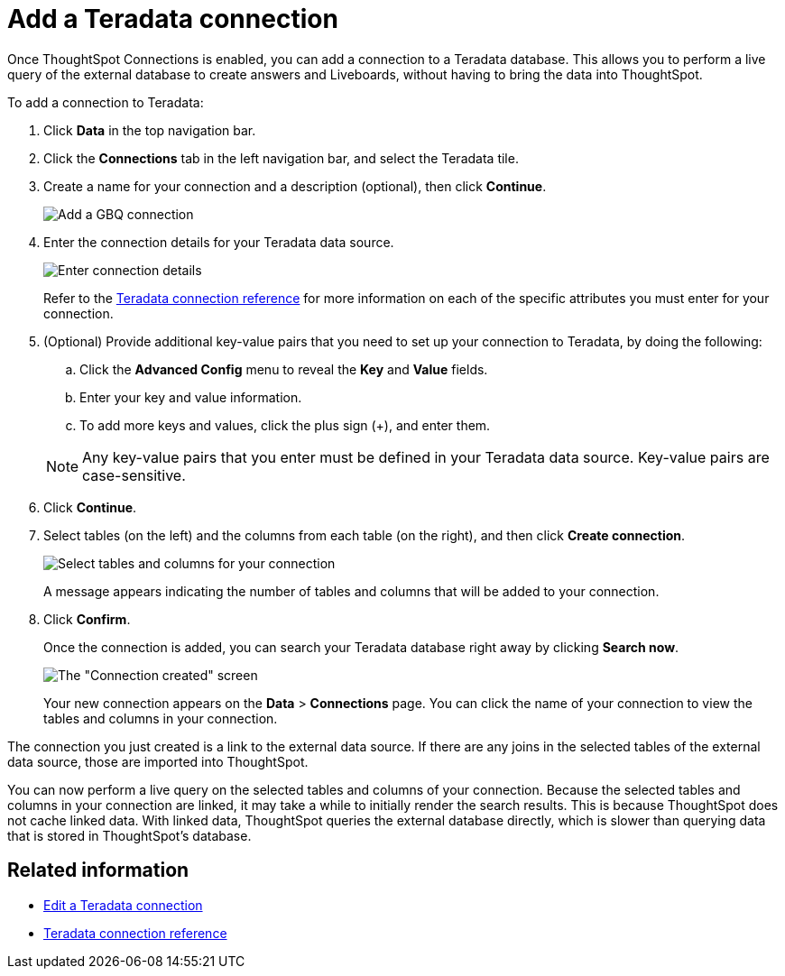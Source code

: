 = Add a {connection} connection
:last_updated: 11/05/2021
:linkattrs:
:page-aliases: /admin/ts-cloud/ts-cloud-embrace-teradata-add-connection.adoc
:experimental:
:page-layout: default-cloud
:connection: Teradata



Once ThoughtSpot Connections is enabled, you can add a connection to a {connection} database.
This allows you to perform a live query of the external database to create answers and Liveboards, without having to bring the data into ThoughtSpot.

To add a connection to {connection}:

. Click *Data* in the top navigation bar.
. Click the *Connections* tab in the left navigation bar, and select the {connection} tile.
. Create a name for your connection and a description (optional), then click *Continue*.
+
image::teradata-connectiontype.png[Add a GBQ connection]

. Enter the connection details for your {connection} data source.
+
image::teradata-connectiondetails.png[Enter connection details]

+
Refer to the xref:connections-teradata-reference.adoc[{connection} connection reference] for more information on each of the specific attributes you must enter for your connection.

. (Optional) Provide additional key-value pairs that you need to set up your connection to {connection}, by doing the following:
 .. Click the *Advanced Config* menu to reveal the *Key* and *Value* fields.
 .. Enter your key and value information.
 .. To add more keys and values, click the plus sign (+), and enter them.

+
NOTE: Any key-value pairs that you enter must be defined in your {connection} data source.
Key-value pairs are case-sensitive.
. Click *Continue*.
. Select tables (on the left) and the columns from each table (on the right), and then click *Create connection*.
+
image::teradata-selecttables.png[Select tables and columns for your connection]
+
A message appears indicating the number of tables and columns that will be added to your connection.

. Click *Confirm*.
+
Once the connection is added, you can search your {connection} database right away by clicking *Search now*.
+
image::teradata-connectioncreated.png[The "Connection created" screen]
+
Your new connection appears on the *Data* > *Connections* page.
You can click the name of your connection to view the tables and columns in your connection.

The connection you just created is a link to the external data source.
If there are any joins in the selected tables of the external data source, those are imported into ThoughtSpot.

You can now perform a live query on the selected tables and columns of your connection.
Because the selected tables and columns in your connection are linked, it may take a while to initially render the search results.
This is because ThoughtSpot does not cache linked data.
With linked data, ThoughtSpot queries the external database directly, which is slower than querying data that is stored in ThoughtSpot's database.

== Related information

* xref:connections-teradata-edit.adoc[Edit a {connection} connection]
* xref:connections-teradata-reference.adoc[{connection} connection reference]
